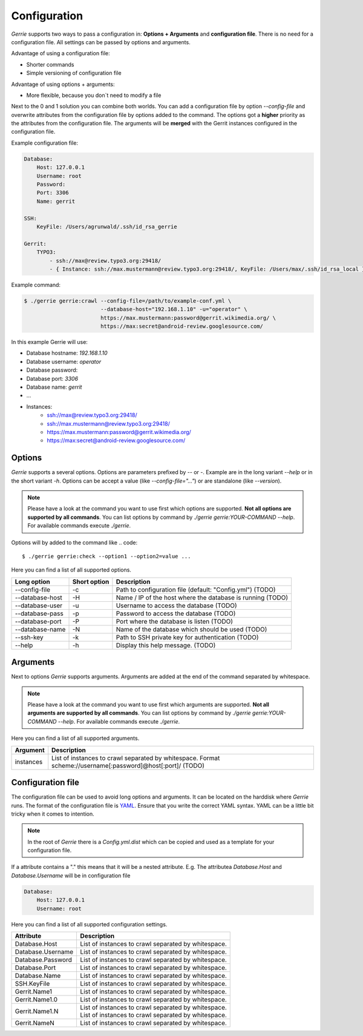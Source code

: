 Configuration
###############

*Gerrie* supports two ways to pass a configuration in: **Options + Arguments** and **configuration file**.
There is no need for a configuration file.
All settings can be passed by options and arguments.

Advantage of using a configuration file:

* Shorter commands
* Simple versioning of configuration file

Advantage of using options + arguments:

* More flexible, because you don`t need to modify a file

Next to the 0 and 1 solution you can combine both worlds.
You can add a configuration file by option *--config-file* and overwrite attributes from the configuration file by options added to the command.
The options got a **higher** priority as the attributes from the configuration file.
The arguments will be **merged** with the Gerrit instances configured in the configuration file.

Example configuration file:

.. code:: yaml

    Database:
        Host: 127.0.0.1
        Username: root
        Password:
        Port: 3306
        Name: gerrit

    SSH:
        KeyFile: /Users/agrunwald/.ssh/id_rsa_gerrie

    Gerrit:
        TYPO3:
            - ssh://max@review.typo3.org:29418/
            - { Instance: ssh://max.mustermann@review.typo3.org:29418/, KeyFile: /Users/max/.ssh/id_rsa_local }

Example command:

.. code::

    $ ./gerrie gerrie:crawl --config-file=/path/to/example-conf.yml \
                            --database-host="192.168.1.10" -u="operator" \
                            https://max.mustermann:password@gerrit.wikimedia.org/ \
                            https://max:secret@android-review.googlesource.com/

In this example Gerrie will use:

* Database hostname: *192.168.1.10*
* Database username: *operator*
* Database password:
* Database port: *3306*
* Database name: *gerrit*
* ...
* Instances:
    * ssh://max@review.typo3.org:29418/
    * ssh://max.mustermann@review.typo3.org:29418/
    * https://max.mustermann:password@gerrit.wikimedia.org/
    * https://max:secret@android-review.googlesource.com/

Options
========
*Gerrie* supports a several options.
Options are parameters prefixed by *--* or *-*.
Example are in the long variant *--help* or in the short variant *-h*.
Options can be accept a value (like *--config-file="..."*) or are standalone (like *--version*).

.. note::

    Please have a look at the command you want to use first which options are supported.
    **Not all options are supported by all commands**.
    You can list options by command by *./gerrie gerrie:YOUR-COMMAND --help*.
    For available commands execute *./gerrie*.

Options will by added to the command like
.. code::

    $ ./gerrie gerrie:check --option1 --option2=value ...

Here you can find a list of all supported options.

+-----------------+----------------+----------------------------------------------------------------------------+
| Long option     | Short option   | Description                                                                |
+=================+================+============================================================================+
| --config-file   | -c             | Path to configuration file (default: "Config.yml") (TODO)                  |
+-----------------+----------------+----------------------------------------------------------------------------+
| --database-host | -H             | Name / IP of the host where the database is running (TODO)                 |
+-----------------+----------------+----------------------------------------------------------------------------+
| --database-user | -u             | Username to access the database (TODO)                                     |
+-----------------+----------------+----------------------------------------------------------------------------+
| --database-pass | -p             | Password to access the database (TODO)                                     |
+-----------------+----------------+----------------------------------------------------------------------------+
| --database-port | -P             | Port where the database is listen (TODO)                                   |
+-----------------+----------------+----------------------------------------------------------------------------+
| --database-name | -N             | Name of the database which should be used (TODO)                           |
+-----------------+----------------+----------------------------------------------------------------------------+
| --ssh-key       | -k             | Path to SSH private key for authentication (TODO)                          |
+-----------------+----------------+----------------------------------------------------------------------------+
| --help          | -h             | Display this help message. (TODO)                                          |
+-----------------+----------------+----------------------------------------------------------------------------+

Arguments
==========
Next to options *Gerrie* supports arguments.
Arguments are added at the end of the command separated by whitespace.

.. note::

    Please have a look at the command you want to use first which arguments are supported.
    **Not all arguments are supported by all commands**.
    You can list options by command by *./gerrie gerrie:YOUR-COMMAND --help*.
    For available commands execute *./gerrie*.

Here you can find a list of all supported arguments.

+--------------+--------------------------------------------------------------------------------------------+
| Argument     | Description                                                                                |
+==============+============================================================================================+
| instances    | List of instances to crawl separated by whitespace.                                        |
|              | Format scheme://username[:password]@host[:port]/ (TODO)                                    |
+--------------+--------------------------------------------------------------------------------------------+


Configuration file
======================

The configuration file can be used to avoid long options and arguments.
It can be located on the harddisk where *Gerrie* runs.
The format of the configuration file is `YAML`_.
Ensure that you write the correct YAML syntax.
YAML can be a little bit tricky when it comes to intention.

.. note::

    In the root of *Gerrie* there is a *Config.yml.dist* which can be copied and used as a template for your configuration file.

If a attribute contains a "." this means that it will be a nested attribute.
E.g. The attributea *Database.Host* and *Database.Username* will be in configuration file

.. code:: yaml

    Database:
        Host: 127.0.0.1
        Username: root

Here you can find a list of all supported configuration settings.

+-------------------+--------------------------------------------------------------------------------------------+
| Attribute         | Description                                                                                |
+===================+============================================================================================+
| Database.Host     | List of instances to crawl separated by whitespace.                                        |
+-------------------+--------------------------------------------------------------------------------------------+
| Database.Username | List of instances to crawl separated by whitespace.                                        |
+-------------------+--------------------------------------------------------------------------------------------+
| Database.Password | List of instances to crawl separated by whitespace.                                        |
+-------------------+--------------------------------------------------------------------------------------------+
| Database.Port     | List of instances to crawl separated by whitespace.                                        |
+-------------------+--------------------------------------------------------------------------------------------+
| Database.Name     | List of instances to crawl separated by whitespace.                                        |
+-------------------+--------------------------------------------------------------------------------------------+
| SSH.KeyFile       | List of instances to crawl separated by whitespace.                                        |
+-------------------+--------------------------------------------------------------------------------------------+
| Gerrit.Name1      | List of instances to crawl separated by whitespace.                                        |
+-------------------+--------------------------------------------------------------------------------------------+
| Gerrit.Name1.0    | List of instances to crawl separated by whitespace.                                        |
+-------------------+--------------------------------------------------------------------------------------------+
| Gerrit.Name1.N    | | List of instances to crawl separated by whitespace.                                      |
|                   | | List of instances to crawl separated by whitespace.                                      |
+-------------------+--------------------------------------------------------------------------------------------+
| Gerrit.NameN      | List of instances to crawl separated by whitespace.                                        |
+-------------------+--------------------------------------------------------------------------------------------+

.. _YAML: http://en.wikipedia.org/wiki/YAML